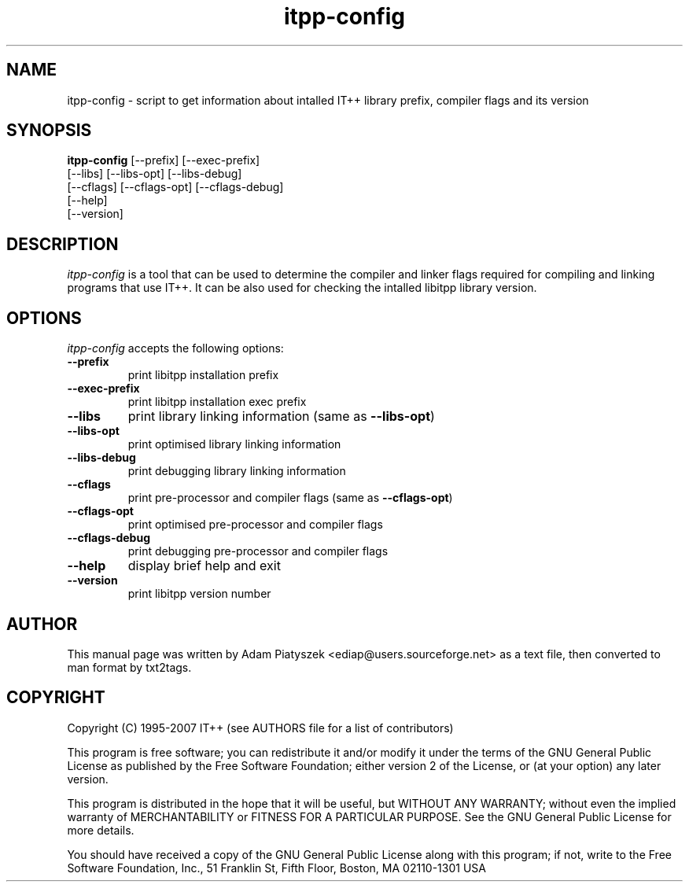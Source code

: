 .TH "itpp-config" 1 "January 2007" "IT++ 3.99.3.1"

.SH NAME
.P
itpp\-config \- script to get information about intalled IT++ library
prefix, compiler flags and its version

.SH SYNOPSIS
.P
\fBitpp\-config\fR [\-\-prefix] [\-\-exec\-prefix]
            [\-\-libs] [\-\-libs\-opt] [\-\-libs\-debug]
            [\-\-cflags] [\-\-cflags\-opt] [\-\-cflags\-debug]
            [\-\-help]
            [\-\-version]

.SH DESCRIPTION
.P
\fIitpp\-config\fR is a tool that can be used to determine the compiler and
linker flags required for compiling and linking programs that use IT++.
It can be also used for checking the intalled libitpp library version.

.SH OPTIONS
.P
\fIitpp\-config\fR accepts the following options:

.TP
\fB\-\-prefix\fR
print libitpp installation prefix
.TP
\fB\-\-exec\-prefix\fR
print libitpp installation exec prefix
.TP
\fB\-\-libs\fR
print library linking information (same as \fB\-\-libs\-opt\fR)
.TP
\fB\-\-libs\-opt\fR
print optimised library linking information
.TP
\fB\-\-libs\-debug\fR
print debugging library linking information
.TP
\fB\-\-cflags\fR
print pre\-processor and compiler flags (same as \fB\-\-cflags\-opt\fR)
.TP
\fB\-\-cflags\-opt\fR
print optimised pre\-processor and compiler flags
.TP
\fB\-\-cflags\-debug\fR
print debugging pre\-processor and compiler flags
.TP
\fB\-\-help\fR
display brief help and exit
.TP
\fB\-\-version\fR
print libitpp version number

.SH AUTHOR
.P
This manual page was written by Adam Piatyszek <ediap@users.sourceforge.net>
as a text file, then converted to man format by txt2tags.

.SH COPYRIGHT
.P
Copyright (C) 1995\-2007  IT++ (see AUTHORS file for a list of contributors)

.P
This program is free software; you can redistribute it and/or modify
it under the terms of the GNU General Public License as published by
the Free Software Foundation; either version 2 of the License, or
(at your option) any later version.

.P
This program is distributed in the hope that it will be useful,
but WITHOUT ANY WARRANTY; without even the implied warranty of
MERCHANTABILITY or FITNESS FOR A PARTICULAR PURPOSE.  See the
GNU General Public License for more details.

.P
You should have received a copy of the GNU General Public License
along with this program; if not, write to the Free Software
Foundation, Inc., 51 Franklin St, Fifth Floor, Boston, MA 02110\-1301 USA


.\" man code generated by txt2tags 2.1 (http://txt2tags.sf.net)
.\" cmdline: txt2tags -i itpp-config.t2t -o ../itpp-config.1.in

